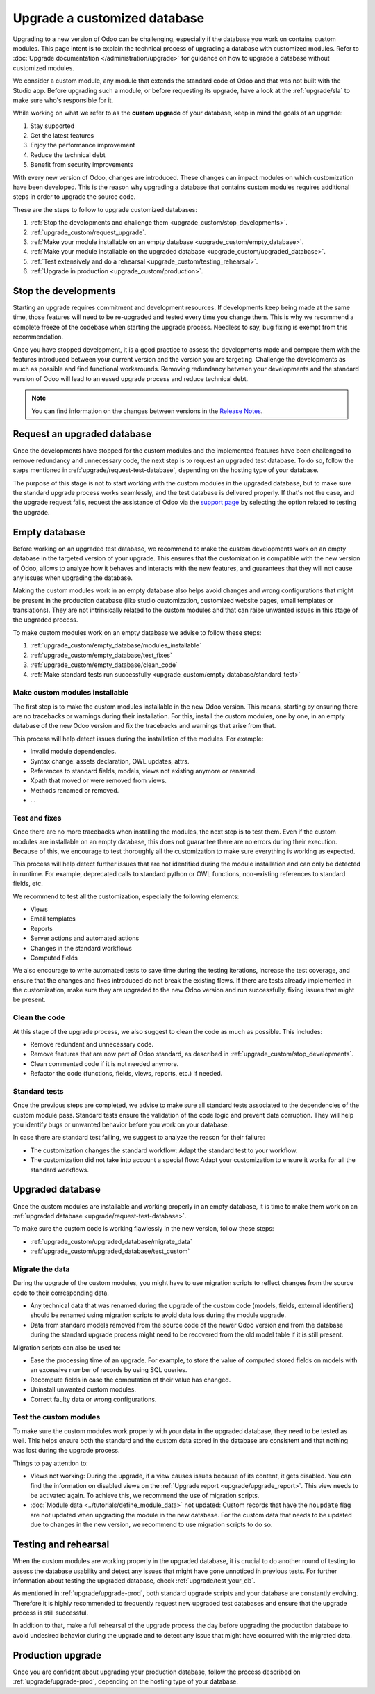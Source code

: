 =============================
Upgrade a customized database
=============================

Upgrading to a new version of Odoo can be challenging, especially if the database you work on
contains custom modules. This page intent is to explain the technical process of upgrading a
database with customized modules. Refer to :doc:`Upgrade documentation </administration/upgrade>`
for guidance on how to upgrade a database without customized modules.

We consider a custom module, any module that extends the standard code of Odoo and that was not
built with the Studio app. Before upgrading such a module, or before requesting its upgrade, have a
look at the :ref:`upgrade/sla` to make sure who's responsible for it.

While working on what we refer to as the **custom upgrade** of your database, keep in mind the goals
of an upgrade:

#. Stay supported
#. Get the latest features
#. Enjoy the performance improvement
#. Reduce the technical debt
#. Benefit from security improvements

With every new version of Odoo, changes are introduced. These changes can impact modules on which
customization have been developed. This is the reason why upgrading a database that contains custom
modules requires additional steps in order to upgrade the source code.

These are the steps to follow to upgrade customized databases:

#. :ref:`Stop the devolopments and challenge them <upgrade_custom/stop_developments>`.
#. :ref:`upgrade_custom/request_upgrade`.
#. :ref:`Make your module installable on an empty database <upgrade_custom/empty_database>`.
#. :ref:`Make your module installable on the upgraded database <upgrade_custom/upgraded_database>`.
#. :ref:`Test extensively and do a rehearsal <upgrade_custom/testing_rehearsal>`.
#. :ref:`Upgrade in production <upgrade_custom/production>`.


.. _upgrade_custom/stop_developments:

Stop the developments
=====================

Starting an upgrade requires commitment and development resources. If developments keep being made
at the same time, those features will need to be re-upgraded and tested every time you change them.
This is why we recommend a complete freeze of the codebase when starting the upgrade process.
Needless to say, bug fixing is exempt from this recommendation.

Once you have stopped development, it is a good practice to assess the developments made and compare
them with the features introduced between your current version and the version you are targeting.
Challenge the developments as much as possible and find functional workarounds. Removing redundancy
between your developments and the standard version of Odoo will lead to an eased
upgrade process and reduce technical debt.

.. note::
   You can find information on the changes between versions in the `Release Notes
   <https:/odoo.com/page/release-notes>`_.


.. _upgrade_custom/request_upgrade:

Request an upgraded database
============================

Once the developments have stopped for the custom modules and the implemented features have been
challenged to remove redundancy and unnecessary code, the next step is to request an upgraded test
database. To do so, follow the steps mentioned in :ref:`upgrade/request-test-database`, depending on
the hosting type of your database.

The purpose of this stage is not to start working with the custom modules in the upgraded database,
but to make sure the standard upgrade process works seamlessly, and the test database is delivered
properly. If that's not the case, and the upgrade request fails, request the assistance of Odoo via
the `support page <https://odoo.com/help?stage=migration>`_ by selecting the option related to
testing the upgrade.


.. _upgrade_custom/empty_database:

Empty database
==============

Before working on an upgraded test database, we recommend to make the custom developments work on an
empty database in the targeted version of your upgrade. This ensures that the customization is
compatible with the new version of Odoo, allows to analyze how it behaves and interacts with the new
features, and guarantees that they will not cause any issues when upgrading the database.

Making the custom modules work in an empty database also helps avoid changes and wrong
configurations that might be present in the production database (like studio customization,
customized website pages, email templates or translations). They are not intrinsically related to
the custom modules and that can raise unwanted issues in this stage of the upgraded process.

To make custom modules work on an empty database we advise to follow these steps:

#. :ref:`upgrade_custom/empty_database/modules_installable`
#. :ref:`upgrade_custom/empty_database/test_fixes`
#. :ref:`upgrade_custom/empty_database/clean_code`
#. :ref:`Make standard tests run successfully <upgrade_custom/empty_database/standard_test>`

.. _upgrade_custom/empty_database/modules_installable:

Make custom modules installable
-------------------------------

The first step is to make the custom modules installable in the new Odoo version.
This means, starting by ensuring there are no tracebacks or warnings during their installation.
For this, install the custom modules, one by one, in an empty database of the new Odoo version and
fix the tracebacks and warnings that arise from that.

This process will help detect issues during the installation of the modules. For example:

- Invalid module dependencies.
- Syntax change: assets declaration, OWL updates, attrs.
- References to standard fields, models, views not existing anymore or renamed.
- Xpath that moved or were removed from views.
- Methods renamed or removed.
- ...

.. _upgrade_custom/empty_database/test_fixes:

Test and fixes
--------------

Once there are no more tracebacks when installing the modules, the next step is to test them.
Even if the custom modules are installable on an empty database, this does not guarantee there are
no errors during their execution. Because of this, we encourage to test thoroughly all the
customization to make sure everything is working as expected.

This process will help detect further issues that are not identified during the module installation
and can only be detected in runtime. For example, deprecated calls to standard python or OWL
functions, non-existing references to standard fields, etc.

We recommend to test all the customization, especially the following elements:

- Views
- Email templates
- Reports
- Server actions and automated actions
- Changes in the standard workflows
- Computed fields

We also encourage to write automated tests to save time during the testing iterations, increase the
test coverage, and ensure that the changes and fixes introduced do not break the existing flows.
If there are tests already implemented in the customization, make sure they are upgraded to the new
Odoo version and run successfully, fixing issues that might be present.

.. _upgrade_custom/empty_database/clean_code:

Clean the code
--------------

At this stage of the upgrade process, we also suggest to clean the code as much as possible.
This includes:

- Remove redundant and unnecessary code.
- Remove features that are now part of Odoo standard, as described in
  :ref:`upgrade_custom/stop_developments`.
- Clean commented code if it is not needed anymore.
- Refactor the code (functions, fields, views, reports, etc.) if needed.

.. _upgrade_custom/empty_database/standard_test:

Standard tests
--------------

Once the previous steps are completed, we advise to make sure all standard tests associated to the
dependencies of the custom module pass.
Standard tests ensure the validation of the code logic and prevent data corruption.
They will help you identify bugs or unwanted behavior before you work on your database.

In case there are standard test failing, we suggest to analyze the reason for their failure:

- The customization changes the standard workflow: Adapt the standard test to your workflow.
- The customization did not take into account a special flow: Adapt your customization to ensure it
  works for all the standard workflows.


.. _upgrade_custom/upgraded_database:

Upgraded database
=================

Once the custom modules are installable and working properly in an empty database, it is time to
make them work on an :ref:`upgraded database <upgrade/request-test-database>`.

To make sure the custom code is working flawlessly in the new version, follow these steps:

- :ref:`upgrade_custom/upgraded_database/migrate_data`
- :ref:`upgrade_custom/upgraded_database/test_custom`

.. _upgrade_custom/upgraded_database/migrate_data:

Migrate the data
----------------

During the upgrade of the custom modules, you might have to use migration scripts to reflect changes
from the source code to their corresponding data.

- Any technical data that was renamed during the upgrade of the custom code (models, fields,
  external identifiers) should be renamed using migration scripts to avoid data loss during the
  module upgrade.
- Data from standard models removed from the source code of the newer Odoo version and from the
  database during the standard upgrade process might need to be recovered from the old model table
  if it is still present.

Migration scripts can also be used to:

- Ease the processing time of an upgrade. For example, to store the value of computed stored fields
  on models with an excessive number of records by using SQL queries.
- Recompute fields in case the computation of their value has changed.
- Uninstall unwanted custom modules.
- Correct faulty data or wrong configurations.

.. _upgrade_custom/upgraded_database/test_custom:

Test the custom modules
-----------------------

To make sure the custom modules work properly with your data in the upgraded database, they need to
be tested as well. This helps ensure both the standard and the custom data stored in the database
are consistent and that nothing was lost during the upgrade process.

Things to pay attention to:

- Views not working: During the upgrade, if a view causes issues because of its content, it gets
  disabled. You can find the information on disabled views on the :ref:`Upgrade report
  <upgrade/upgrade_report>`. This view needs to be activated again. To achieve this, we recommend
  the use of migration scripts.
- :doc:`Module data <../tutorials/define_module_data>` not updated: Custom records that have the
  ``noupdate`` flag are not updated when upgrading the module in the new database. For the custom
  data that needs to be updated due to changes in the new version, we recommend to use migration
  scripts to do so.


.. _upgrade_custom/testing_rehearsal:

Testing and rehearsal
=====================

When the custom modules are working properly in the upgraded database, it is crucial to do another
round of testing to assess the database usability and detect any issues that might have gone
unnoticed in previous tests. For further information about testing the upgraded database, check
:ref:`upgrade/test_your_db`.

As mentioned in :ref:`upgrade/upgrade-prod`, both standard upgrade scripts and your database are
constantly evolving. Therefore it is highly recommended to frequently request new upgraded test
databases and ensure that the upgrade process is still successful.

In addition to that, make a full rehearsal of the upgrade process the day before upgrading the
production database to avoid undesired behavior during the upgrade and to detect any issue that
might have occurred with the migrated data.


.. _upgrade_custom/production:

Production upgrade
==================

Once you are confident about upgrading your production database, follow the process described on
:ref:`upgrade/upgrade-prod`, depending on the hosting type of your database.
